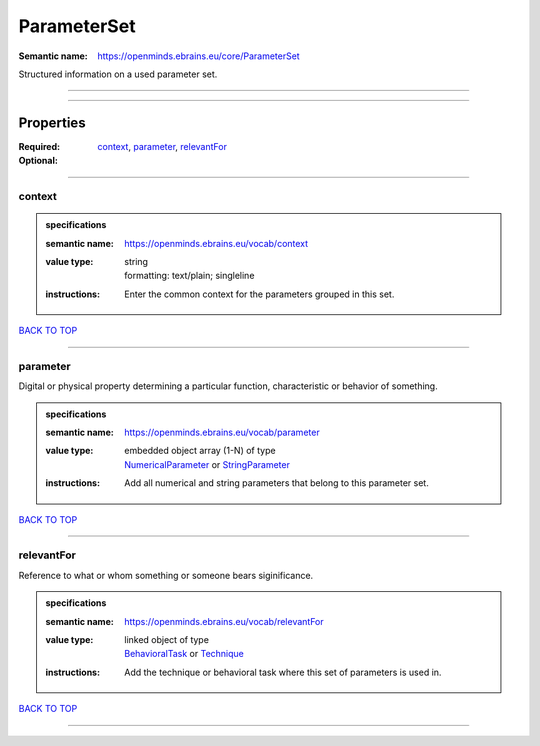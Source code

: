 ############
ParameterSet
############

:Semantic name: https://openminds.ebrains.eu/core/ParameterSet

Structured information on a used parameter set.


------------

------------

Properties
##########

:Required: `context <context_heading_>`_, `parameter <parameter_heading_>`_, `relevantFor <relevantFor_heading_>`_
:Optional:

------------

.. _context_heading:

*******
context
*******

.. admonition:: specifications

   :semantic name: https://openminds.ebrains.eu/vocab/context
   :value type: | string
                | formatting: text/plain; singleline
   :instructions: Enter the common context for the parameters grouped in this set.

`BACK TO TOP <ParameterSet_>`_

------------

.. _parameter_heading:

*********
parameter
*********

Digital or physical property determining a particular function, characteristic or behavior of something.

.. admonition:: specifications

   :semantic name: https://openminds.ebrains.eu/vocab/parameter
   :value type: | embedded object array \(1-N\) of type
                | `NumericalParameter <https://openminds-documentation.readthedocs.io/en/v2.0/specifications/core/research/numericalParameter.html>`_ or `StringParameter <https://openminds-documentation.readthedocs.io/en/v2.0/specifications/core/research/stringParameter.html>`_
   :instructions: Add all numerical and string parameters that belong to this parameter set.

`BACK TO TOP <ParameterSet_>`_

------------

.. _relevantFor_heading:

***********
relevantFor
***********

Reference to what or whom something or someone bears siginificance.

.. admonition:: specifications

   :semantic name: https://openminds.ebrains.eu/vocab/relevantFor
   :value type: | linked object of type
                | `BehavioralTask <https://openminds-documentation.readthedocs.io/en/v2.0/specifications/controlledTerms/behavioralTask.html>`_ or `Technique <https://openminds-documentation.readthedocs.io/en/v2.0/specifications/controlledTerms/technique.html>`_
   :instructions: Add the technique or behavioral task where this set of parameters is used in.

`BACK TO TOP <ParameterSet_>`_

------------

